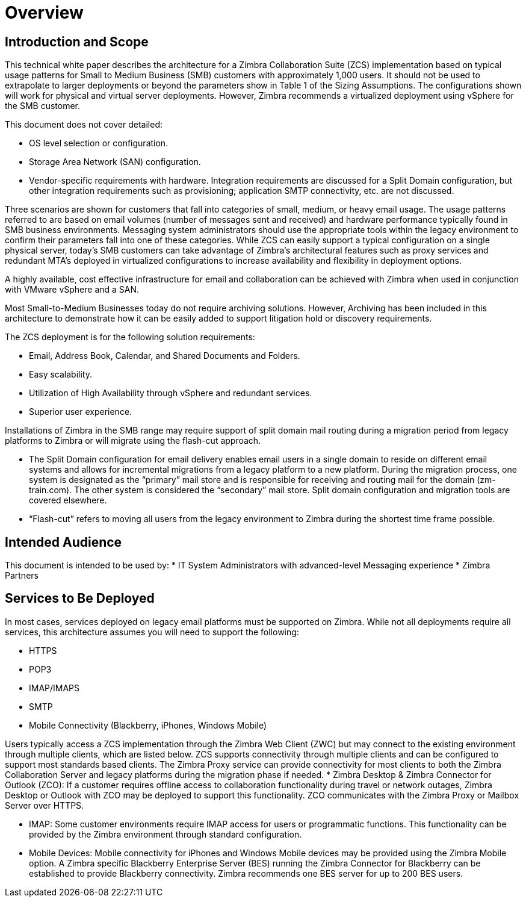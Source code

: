 = Overview

== Introduction and Scope

This technical white paper describes the architecture for a Zimbra Collaboration Suite (ZCS) implementation based on typical usage patterns for Small to Medium Business (SMB) customers with approximately 1,000 users. It should not be used to extrapolate to larger deployments or beyond the parameters show in Table 1 of the Sizing Assumptions.  The configurations shown will work for physical and virtual server deployments. However, Zimbra recommends a virtualized deployment using vSphere for the SMB customer.

This document does not cover detailed:

*	OS level selection or configuration.
*	Storage Area Network (SAN) configuration.
* Vendor-specific requirements with hardware. Integration requirements are discussed for a Split Domain configuration, but other integration requirements such as provisioning; application SMTP connectivity, etc. are not discussed.

Three scenarios are shown for customers that fall into categories of small, medium, or heavy email usage. The usage patterns referred to are based on email volumes (number of messages sent and received) and hardware performance typically found in SMB business environments.  Messaging system administrators should use the appropriate tools within the legacy environment to confirm their parameters fall into one of these categories. While ZCS can easily support a typical configuration on a single physical server, today’s SMB customers can take advantage of Zimbra’s architectural features such as proxy services and redundant MTA’s deployed in virtualized configurations to increase availability and flexibility in deployment options.

A highly available, cost effective infrastructure for email and collaboration can be achieved with Zimbra when used in conjunction with VMware vSphere and a SAN. 

Most Small-to-Medium Businesses today do not require archiving solutions. However, Archiving has been included in this architecture to demonstrate how it can be easily added to support litigation hold or discovery requirements.

The ZCS deployment is for the following solution requirements:

* Email, Address Book, Calendar, and Shared Documents and Folders.
* Easy scalability.
* Utilization of High Availability through vSphere and redundant services.
* Superior user experience.

Installations of Zimbra in the SMB range may require support of split domain mail routing during a migration period from legacy platforms to Zimbra or will migrate using the flash-cut approach. 

* The Split Domain configuration for email delivery enables email users in a single domain to reside on different email systems and allows for incremental migrations from a legacy platform to a new platform. During the migration process, one system is designated as the “primary” mail store and is responsible for receiving and routing mail for the domain (zm-train.com). The other system is considered the “secondary” mail store.  Split domain configuration and migration tools are covered elsewhere.
* “Flash-cut” refers to moving all users from the legacy environment to Zimbra during the shortest time frame possible.

== Intended Audience
This document is intended to be used by: 
* IT System Administrators with advanced-level Messaging experience
* Zimbra Partners

== Services to Be Deployed
In most cases, services deployed on legacy email platforms must be supported on Zimbra. While not all deployments require all services, this architecture assumes you will need to support the following:

* HTTPS
* POP3
* IMAP/IMAPS
* SMTP
* Mobile Connectivity (Blackberry, iPhones, Windows Mobile)

Users typically access a ZCS implementation through the Zimbra Web Client (ZWC) but may connect to the existing environment through multiple clients, which are listed below. ZCS supports connectivity through multiple clients and can be configured to support most standards based clients. The Zimbra Proxy service can provide connectivity for most clients to both the Zimbra Collaboration Server and legacy platforms during the migration phase if needed.
* Zimbra Desktop & Zimbra Connector for Outlook (ZCO): If a customer requires offline access to collaboration functionality during travel or network outages, Zimbra Desktop or Outlook with ZCO may be deployed to support this functionality. ZCO communicates with the Zimbra Proxy or Mailbox Server over HTTPS.

* IMAP: Some customer environments require IMAP access for users or programmatic functions.  This functionality can be provided by the Zimbra environment through standard configuration. 

* Mobile Devices: Mobile connectivity for iPhones and Windows Mobile devices may be provided using the Zimbra Mobile option. A Zimbra specific Blackberry Enterprise Server (BES) running the Zimbra Connector for Blackberry can be established to provide Blackberry connectivity.  Zimbra recommends one BES server for up to 200 BES users.
